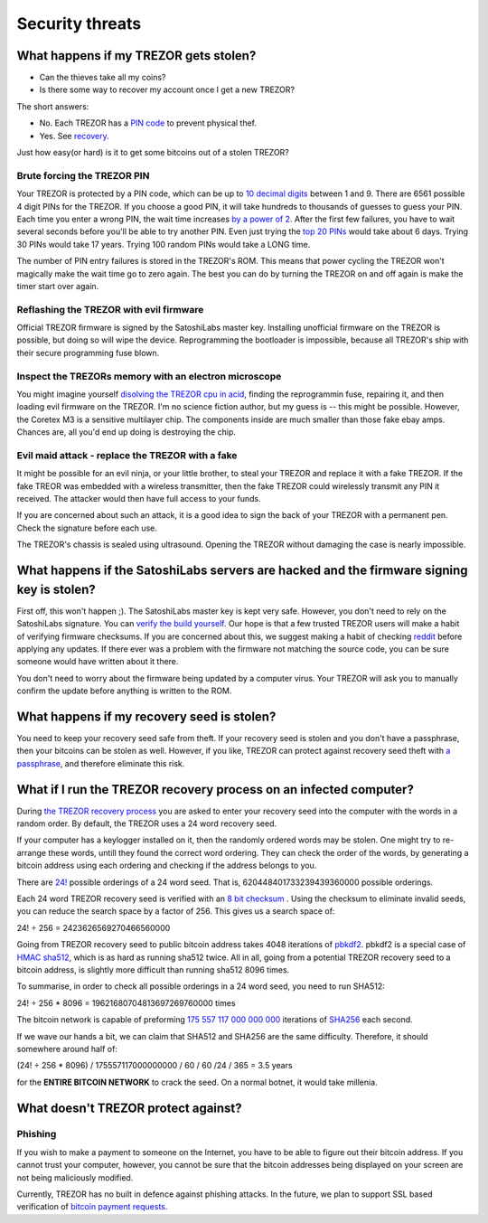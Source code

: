 Security threats
%%%%%%%%%%%%%

What happens if my TREZOR gets stolen?
========================

- Can the thieves take all my coins?
- Is there some way to recover my account once I get a new TREZOR?

The short answers:

- No. Each TREZOR has a `PIN code <http://doc.satoshilabs.com/trezor-user/enteringyourpin.html>`_ to prevent physical thef.
-  Yes. See `recovery <http://doc.satoshilabs.com/trezor-user/recovery.html>`_.

Just how easy(or hard) is it to get some bitcoins out of a stolen TREZOR?

Brute forcing the TREZOR PIN
--------------------------

Your TREZOR is protected by a PIN code, which can be up to `10 decimal digits <https://github.com/trezor/trezor-mcu/blob/0f04973c902625ae3e6051409efa0033d161bf62/firmware/protob/storage.options#L2>`_ between 1 and 9.  There are 6561 possible 4 digit PINs for the TREZOR.  If you choose a good PIN, it will take hundreds to thousands of guesses to guess your PIN.  Each time you enter a wrong PIN, the wait time increases `by a power of 2 <https://github.com/trezor/trezor-mcu/blob/849e758eb46ad521a076e6453d6b7ded92b69de4/firmware/protect.c#L154>`_.  After the first few failures, you have to wait several seconds before you'll be able to try another PIN.  Even just trying the `top 20 PINs <http://www.datagenetics.com/blog/september32012/>`_ would take about 6 days. Trying 30 PINs would take 17 years.  Trying 100 random PINs would take a LONG time.

The number of PIN entry failures is stored in the TREZOR's ROM.  This means that power cycling the TREZOR won't magically make the wait time go to zero again.  The best you can do by turning the TREZOR on and off again is make the timer start over again.

Reflashing the TREZOR with evil firmware
------------------------------------

Official TREZOR firmware is signed by the SatoshiLabs master key.  Installing unofficial firmware on the TREZOR is possible, but doing so will wipe the device.  Reprogramming the bootloader is impossible, because all TREZOR's ship with their secure programming fuse blown.

Inspect the TREZORs memory with an electron microscope
--------------------------------------------------

You might imagine yourself `disolving the TREZOR cpu in acid <http://zeptobars.ru/en/read/OPA627-AD744-real-vs-fake-china-ebay>`_, finding the reprogrammin fuse, repairing it, and then loading evil firmware on the TREZOR.  I'm no science fiction author, but my guess is -- this might be possible.  However, the Coretex M3 is a sensitive multilayer chip.  The components inside are much smaller than those fake ebay amps.  Chances are, all you'd end up doing is destroying the chip.

Evil maid attack - replace the TREZOR with a fake
-------------------------------------------
It might be possible for an evil ninja, or your little brother, to steal your TREZOR and replace it with a fake TREZOR.  If the fake TREOR was embedded with a wireless transmitter, then the fake TREZOR could wirelessly transmit any PIN it received.   The attacker would then have full access to your funds.

If you are concerned about such an attack, it is a good idea to sign the back of your TREZOR with a permanent pen. Check the signature before each use.

The TREZOR's chassis is sealed using ultrasound. Opening the TREZOR without damaging the case is nearly impossible.

What happens if the SatoshiLabs servers are hacked and the firmware signing key is stolen?
=========================================================

First off, this won't happen ;).  The SatoshiLabs master key is kept very safe.  However, you don't need to rely on the SatoshiLabs signature.  You can `verify the build yourself <https://github.com/trezor/trezor-mcu/blob/master/README>`_.  Our hope is that a few trusted TREZOR users will make a habit of verifying firmware checksums.  If you are concerned about this, we suggest making a habit of checking `reddit <http://www.reddit.com/r/TREZOR>`_ before applying any updates.  If there ever was a problem with the firmware not matching the source code, you can be sure someone would have written about it there.

You don't need to worry about the firmware being updated by a computer virus.  Your TREZOR will ask you to manually confirm the update before anything is written to the ROM.

What happens if my recovery seed is stolen?
========================================

You need to keep your recovery seed safe from theft.  If your recovery seed is stolen and you don't have a passphrase, then your bitcoins can be stolen as well.  However, if you like, TREZOR can protect against recovery seed theft with `a passphrase <../trezor-user/advanced_settings.html#using-passphrase-encrypted-seeds>`_, and therefore eliminate this risk.

What if I run the TREZOR recovery process on an infected computer?
==========================================

During `the TREZOR recovery process <../trezor-user/recovery.html>`_ you are asked to enter your recovery seed into the computer with the words in a random order.  By default, the TREZOR uses a 24 word recovery seed.

If your computer has a keylogger installed on it, then the randomly ordered words may be stolen. One might try to re-arrange these words, untill they found the correct word ordering.  They can check the order of the words, by generating a bitcoin address using each ordering and checking if the address belongs to you.

There are `24! <http://en.wikipedia.org/wiki/Factorial>`_ possible orderings of a 24 word seed.  That is, 620448401733239439360000 possible orderings.

Each 24 word TREZOR recovery seed is verified with an `8 bit checksum <../trezor-tech/cryptography.html#mnemonic-recovery-seed-bip39>`_ .  Using the checksum to eliminate invalid seeds, you can reduce the search space by a factor of 256.  This gives us a search space of:

24! ÷ 256 = 2423626569270466560000

Going from TREZOR recovery seed to public bitcoin address takes 4048 iterations of `pbkdf2 <https://github.com/trezor/trezor-crypto/blob/master/pbkdf2.c>`_.  pbkdf2 is a special case of `HMAC sha512 <https://github.com/trezor/trezor-crypto/blob/612f5ab050cdd0b62f56ab3b0a60f0442f37f78e/hmac.c#L58>`_, which is as hard as running sha512 twice.  All in all, going from a potential TREZOR recovery seed to a bitcoin address, is slightly more difficult than running sha512 8096 times.

To summarise, in order to check all possible orderings in a 24 word seed, you need to run SHA512:

24! ÷ 256 * 8096 = 19621680704813697269760000 times

The bitcoin network is capable of preforming `175 557 117 000 000 000 <https://blockchain.info/charts/hash-rate>`_ iterations of `SHA256 <https://en.bitcoin.it/wiki/Hash>`_ each second.

If we wave our hands a bit, we can claim that SHA512 and SHA256 are the same difficulty.  Therefore, it should somewhere around half of:

(24! ÷ 256 * 8096) / 175557117000000000 / 60 / 60 /24 / 365 = 3.5 years

for the **ENTIRE BITCOIN NETWORK** to crack the seed.  On a normal botnet, it would take millenia.

What doesn't TREZOR protect against?
=========================

Phishing
-----------------

If you wish to make a payment to someone on the Internet, you have to be able to figure out their bitcoin address.  If you cannot trust your computer, however, you cannot be sure that the bitcoin addresses being displayed on your screen are not being maliciously modified.

Currently, TREZOR has no built in defence against phishing attacks.  In the future, we plan to support SSL based verification of `bitcoin payment requests <https://bitcointalk.org/index.php?topic=300809.0>`_.
